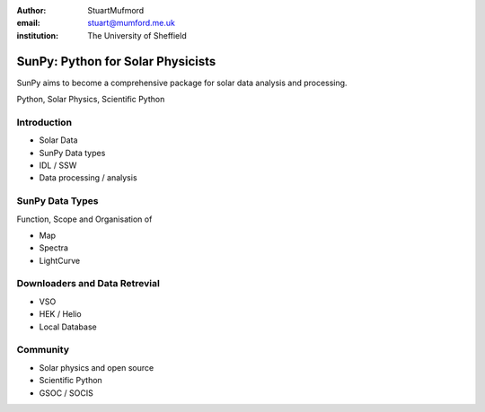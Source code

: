 :author: StuartMufmord
:email: stuart@mumford.me.uk
:institution: The University of Sheffield


----------------------------------
SunPy: Python for Solar Physicists
----------------------------------

.. class:: abstract

	SunPy aims to become a comprehensive package for solar data analysis and 
	processing.

.. class:: keywords

   Python, Solar Physics, Scientific Python

Introduction
------------

* Solar Data
* SunPy Data types
* IDL / SSW
* Data processing / analysis

SunPy Data Types
----------------
Function, Scope and Organisation of

* Map
* Spectra
* LightCurve

Downloaders and Data Retrevial
------------------------------

* VSO
* HEK / Helio
* Local Database

Community
---------

* Solar physics and open source
* Scientific Python
* GSOC / SOCIS